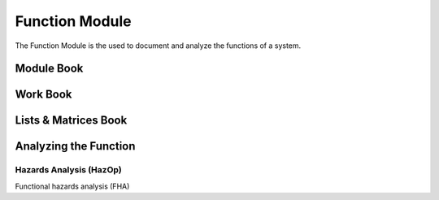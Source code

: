 Function Module
===============

The Function Module is the used to document and analyze the functions of a
system.

Module Book
-----------

Work Book
---------

Lists & Matrices Book
---------------------

Analyzing the Function
----------------------

Hazards Analysis (HazOp)
^^^^^^^^^^^^^^^^^^^^^^^^

Functional hazards analysis (FHA)
